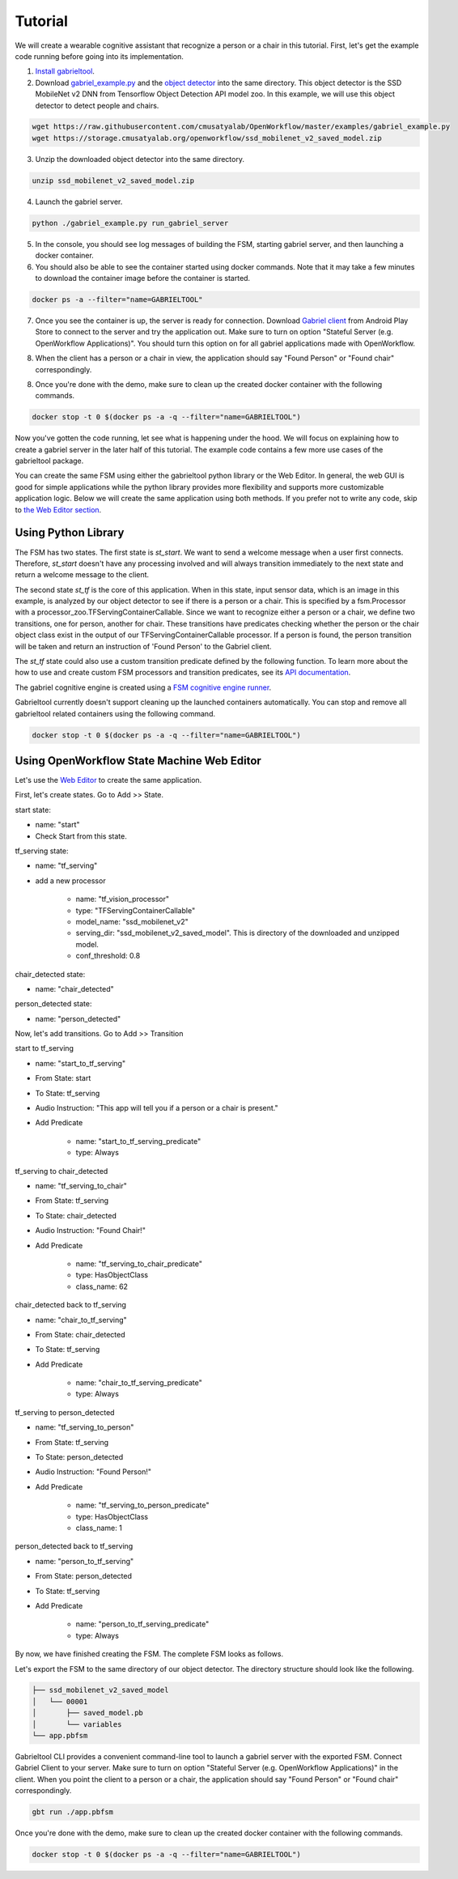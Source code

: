 .. _tutorial:

Tutorial
**********************

We will create a wearable cognitive assistant that recognize a person or a chair
in this tutorial. First, let's get the example code running before going into
its implementation. 

1. `Install gabrieltool <https://openworkflow.readthedocs.io/en/latest/installation.html>`_. 
2. Download `gabriel_example.py <https://github.com/cmusatyalab/OpenWorkflow/blob/master/examples/gabriel_example.py>`_
   and the `object detector <https://storage.cmusatyalab.org/openworkflow/ssd_mobilenet_v2_saved_model.zip>`_
   into the same directory. This object detector is the SSD MobileNet v2 DNN
   from Tensorflow Object Detection API model zoo.
   In this example, we will use this object detector to detect people and
   chairs.
   
.. code-block:: console

    wget https://raw.githubusercontent.com/cmusatyalab/OpenWorkflow/master/examples/gabriel_example.py
    wget https://storage.cmusatyalab.org/openworkflow/ssd_mobilenet_v2_saved_model.zip

3. Unzip the downloaded object detector into the same directory.

.. code-block:: console

    unzip ssd_mobilenet_v2_saved_model.zip

4. Launch the gabriel server.

.. code-block:: console

    python ./gabriel_example.py run_gabriel_server

5. In the console, you should see log messages of building the FSM, starting
   gabriel server, and then launching a docker container. 
6. You should also be able to see the container started using docker commands.
   Note that it may take a few minutes to download the container image before the container is started.

.. code-block:: console

    docker ps -a --filter="name=GABRIELTOOL"

7. Once you see the container is up, the server is ready for connection. 
   Download `Gabriel client <https://play.google.com/store/apps/details?id=edu.cmu.cs.gabrielclient>`_
   from Android Play Store to connect to the server and try the application out.
   Make sure to turn on option "Stateful Server (e.g. OpenWorkflow
   Applications)". You should turn this option on for all gabriel applications
   made with OpenWorkflow.
   
.. image:: img/client_screen_shot.png
   
8. When the client has
   a person or a chair in view, the application should say "Found Person" or
   "Found chair" correspondingly.

8. Once you're done with the demo, make sure to clean up the created docker
   container with the following commands.

.. code-block:: console

    docker stop -t 0 $(docker ps -a -q --filter="name=GABRIELTOOL")


Now you've gotten the code running, let see what is happening under the hood. We
will focus on explaining how to create a gabriel server in the later half of
this tutorial. The example code contains a few more use cases of the gabrieltool
package. 

You can create the same FSM using either the gabrieltool python library or the
Web Editor. In general, the web GUI is good for simple applications while the
python library provides more flexibility and supports more customizable
application logic. Below we will create the same application using both methods.
If you prefer not to write any code, 
skip to `the Web Editor section <#using-openworkflow-state-machine-web-editor>`_.

Using Python Library
---------------------------

The FSM has two states. The first state is *st_start*. We want to
send a welcome message when a user first connects. Therefore, *st_start* doesn't
have any processing involved and will always transition immediately to the next
state and return a welcome message to the client.

The second state *st_tf* is the core of this application. When in this state,
input sensor data, which is an image in this example, is analyzed by our object
detector to see if there is a person or a chair. This is specified by a
fsm.Processor with a processor_zoo.TFServingContainerCallable. Since we want to
recognize either a person or a chair, we define two transitions, one for person,
another for chair. These transitions have predicates checking whether the person
or the chair object class exist in the output of our TFServingContainerCallable
processor. If a person is found, the person transition will be taken and return
an instruction of 'Found Person' to the Gabriel client. 

.. code-block:: python
   :linenos:

    import cv2
    import fire
    from logzero import logger
    from gabriel_server.local_engine import runner as gabriel_runner
    from gabrieltool.statemachine import fsm, predicate_zoo, processor_zoo, runner


    def _build_fsm():
        """Build an example FSM for detecting a person or a chair.

        Returns:
            gabrieltool.statemchine.fsm.State -- The start state of the generated FSM.
        """
        st_start = fsm.State(
            name='start',
            processors=[],
            transitions=[
                fsm.Transition(
                    name='tran_start_to_proc',
                    predicates=[
                        fsm.TransitionPredicate(
                            callable_obj=predicate_zoo.Always()
                        )
                    ],
                    instruction=fsm.Instruction(audio='This app will tell you if a person or a chair is present.')
                )
            ]
        )

        st_tf = fsm.State(
            name='tf_serving',
            processors=[fsm.Processor(
                name='proc_start',
                callable_obj=processor_zoo.TFServingContainerCallable('ssd_mobilenet_v2',
                                                                    'ssd_mobilenet_v2_saved_model',
                                                                    conf_threshold=0.8
                                                                    )
            )],
            transitions=[
                fsm.Transition(
                    name='tf_serving_to_tf_serving_person',
                    predicates=[
                        fsm.TransitionPredicate(
                            # person id is 1 in coco labelmap
                            callable_obj=predicate_zoo.HasObjectClass(class_name='1')
                        )
                    ],
                    instruction=fsm.Instruction(audio='Found Person!')
                ),
                fsm.Transition(
                    name='tf_serving_to_tf_serving_chair',
                    predicates=[
                        fsm.TransitionPredicate(
                            # You can also use the custom transition predicate we
                            # created in _add_custom_transition_predicate here. e.g.
                            # callable_obj=predicate_zoo.HasChairClass()
                            callable_obj=predicate_zoo.HasObjectClass(class_name='62')
                        )
                    ],
                    instruction=fsm.Instruction(audio='Found Chair!')
                )
            ]
        )

        # We need the state objects to mark the destinations of transitions
        st_start.transitions[0].next_state = st_tf
        st_tf.transitions[0].next_state = st_tf
        st_tf.transitions[1].next_state = st_tf
        return st_start

The *st_tf* state could also use a custom transition predicate defined by the following
function. To learn more about the how to use and create custom FSM processors
and transition predicates, see its
`API documentation <https://openworkflow.readthedocs.io/en/latest/source/gabrieltool.statemachine.html#module-gabrieltool.statemachine.fsm>`_.

.. code-block:: python
   :linenos:

    def _add_custom_transition_predicates():
        """Here is how you can add a custom transition predicate to the predicate zoo

        See _build_fsm to see how this custom transition predicate is used
        """

        from gabrieltool.statemachine import callable_zoo

        class HasChairClass(callable_zoo.CallableBase):
            def __call__(self, app_state):
                # id 62 is chair
                return '62' in app_state

        predicate_zoo.HasChairClass = HasChairClass

The gabriel cognitive engine is created using a `FSM cognitive engine runner <https://openworkflow.readthedocs.io/en/latest/source/gabrieltool.statemachine.html#module-gabrieltool.statemachine.runner>`_.

.. code-block:: python
   :linenos:

    def run_gabriel_server():
        """Create and execute a gabriel server for detecting people.

        This gabriel server uses a gabrieltool.statemachine.fsm to represents
        application logic. Use Gabriel Client to stream images and receive feedback.
        """
        logger.info('Building Person Detection FSM...')
        start_state = _build_fsm()
        logger.info('Initializing Cognitive Engine...')
        # engine_name has to be 'instruction' to work with
        # gabriel client from App Store. Someone working on Gabriel needs to fix this.
        engine_name = 'instruction'
        logger.info('Launching Gabriel server...')
        gabriel_runner.run(
            engine_setup=lambda: runner.BasicCognitiveEngineRunner(
                engine_name=engine_name, fsm=start_state),
            engine_name=engine_name,
            input_queue_maxsize=60,
            port=9099,
            num_tokens=1
        )

Gabrieltool currently doesn't support cleaning up the launched containers
automatically. You can stop and remove all gabrieltool related containers
using the following command.

.. code-block:: console

    docker stop -t 0 $(docker ps -a -q --filter="name=GABRIELTOOL")


Using OpenWorkflow State Machine Web Editor
---------------------------------------------------

Let's use the `Web Editor <https://cmusatyalab.github.io/OpenWorkflow/>`_ to create
the same application. 

First, let's create states. Go to Add >> State.

start state: 

- name: "start"
- Check Start from this state. 

.. image:: img/start_state.png

tf_serving state: 

- name: "tf_serving"
- add a new processor

    - name: "tf_vision_processor"
    - type: "TFServingContainerCallable"
    - model_name: "ssd_mobilenet_v2"
    - serving_dir: "ssd_mobilenet_v2_saved_model". This is directory of the
      downloaded and unzipped model.
    - conf_threshold: 0.8

.. image:: img/tf_serving.png

chair_detected state: 

- name: "chair_detected"

.. image:: img/chair_detected.png

person_detected state: 

- name: "person_detected"

.. image:: img/person_detected.png

Now, let's add transitions. Go to Add >> Transition

start to tf_serving

- name: "start_to_tf_serving"
- From State: start
- To State: tf_serving
- Audio Instruction: "This app will tell you if a person or a chair is present."
- Add Predicate

    - name: "start_to_tf_serving_predicate"
    - type: Always

.. image:: img/start_to_tf_serving.png


tf_serving to chair_detected

- name: "tf_serving_to_chair"
- From State: tf_serving
- To State: chair_detected
- Audio Instruction: "Found Chair!"
- Add Predicate

    - name: "tf_serving_to_chair_predicate"
    - type: HasObjectClass
    - class_name: 62

.. image:: img/tf_serving_to_chair.png


chair_detected back to tf_serving

- name: "chair_to_tf_serving"
- From State: chair_detected
- To State: tf_serving
- Add Predicate

    - name: "chair_to_tf_serving_predicate"
    - type: Always

.. image:: img/chair_to_tf_serving.png


tf_serving to person_detected

- name: "tf_serving_to_person"
- From State: tf_serving
- To State: person_detected
- Audio Instruction: "Found Person!"
- Add Predicate

    - name: "tf_serving_to_person_predicate"
    - type: HasObjectClass
    - class_name: 1

.. image:: img/tf_serving_to_person.png


person_detected back to tf_serving

- name: "person_to_tf_serving"
- From State: person_detected
- To State: tf_serving
- Add Predicate

    - name: "person_to_tf_serving_predicate"
    - type: Always

.. image:: img/person_to_tf_serving.png

By now, we have finished creating the FSM. The complete FSM looks as 
follows.

.. image:: img/complete_fsm.png


Let's export the FSM to the same directory of our object detector. 
The directory structure should look like the following.


.. code-block:: 

    ├── ssd_mobilenet_v2_saved_model
    │   └── 00001
    │       ├── saved_model.pb
    │       └── variables
    └── app.pbfsm

Gabrieltool CLI provides a convenient command-line tool to launch a gabriel
server with the exported FSM. Connect Gabriel Client to your server. Make sure
to turn on option "Stateful Server (e.g. OpenWorkflow Applications)" in the
client. When you point the client to a person or a chair, the application should
say "Found Person" or "Found chair" correspondingly.

.. code-block:: console

    gbt run ./app.pbfsm


Once you're done with the demo, make sure to clean up the created docker
container with the following commands.

.. code-block:: console

    docker stop -t 0 $(docker ps -a -q --filter="name=GABRIELTOOL")